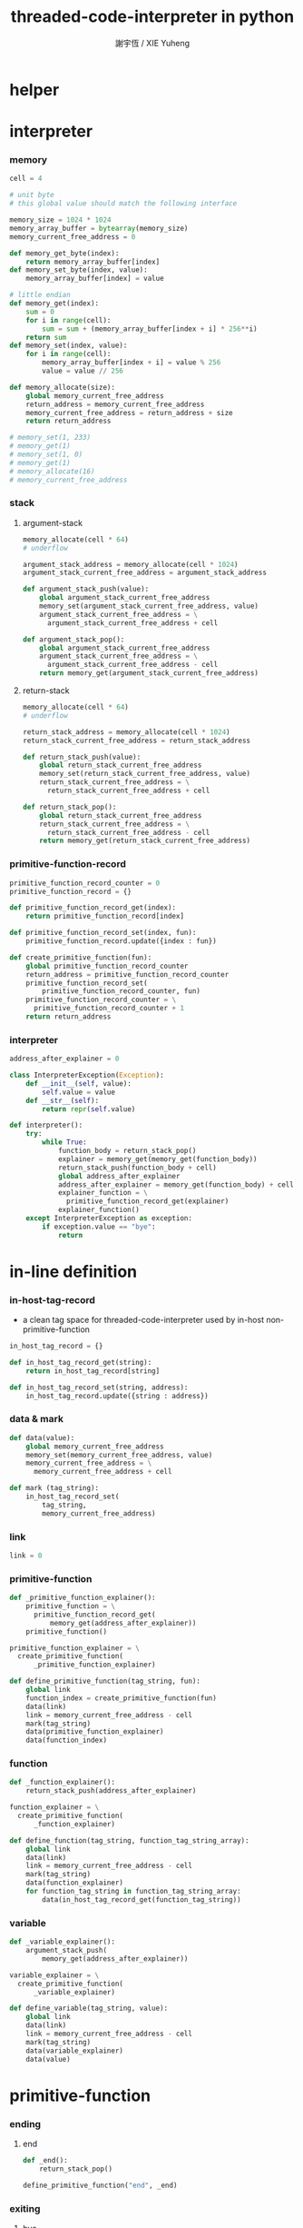 #+TITLE:  threaded-code-interpreter in python
#+AUTHOR: 謝宇恆 / XIE Yuheng
#+PROPERTY: tangle threaded-code-interpreter.py

* helper

* interpreter

*** memory

    #+begin_src python
    cell = 4

    # unit byte
    # this global value should match the following interface

    memory_size = 1024 * 1024
    memory_array_buffer = bytearray(memory_size)
    memory_current_free_address = 0

    def memory_get_byte(index):
        return memory_array_buffer[index]
    def memory_set_byte(index, value):
        memory_array_buffer[index] = value

    # little endian
    def memory_get(index):
        sum = 0
        for i in range(cell):
            sum = sum + (memory_array_buffer[index + i] * 256**i)
        return sum
    def memory_set(index, value):
        for i in range(cell):
            memory_array_buffer[index + i] = value % 256
            value = value // 256

    def memory_allocate(size):
        global memory_current_free_address
        return_address = memory_current_free_address
        memory_current_free_address = return_address + size
        return return_address

    # memory_set(1, 233)
    # memory_get(1)
    # memory_set(1, 0)
    # memory_get(1)
    # memory_allocate(16)
    # memory_current_free_address
    #+end_src

*** stack

***** argument-stack

      #+begin_src python
      memory_allocate(cell * 64)
      # underflow

      argument_stack_address = memory_allocate(cell * 1024)
      argument_stack_current_free_address = argument_stack_address

      def argument_stack_push(value):
          global argument_stack_current_free_address
          memory_set(argument_stack_current_free_address, value)
          argument_stack_current_free_address = \
            argument_stack_current_free_address + cell

      def argument_stack_pop():
          global argument_stack_current_free_address
          argument_stack_current_free_address = \
            argument_stack_current_free_address - cell
          return memory_get(argument_stack_current_free_address)
      #+end_src

***** return-stack

      #+begin_src python
      memory_allocate(cell * 64)
      # underflow

      return_stack_address = memory_allocate(cell * 1024)
      return_stack_current_free_address = return_stack_address

      def return_stack_push(value):
          global return_stack_current_free_address
          memory_set(return_stack_current_free_address, value)
          return_stack_current_free_address = \
            return_stack_current_free_address + cell

      def return_stack_pop():
          global return_stack_current_free_address
          return_stack_current_free_address = \
            return_stack_current_free_address - cell
          return memory_get(return_stack_current_free_address)
      #+end_src

*** primitive-function-record

    #+begin_src python
    primitive_function_record_counter = 0
    primitive_function_record = {}

    def primitive_function_record_get(index):
        return primitive_function_record[index]

    def primitive_function_record_set(index, fun):
        primitive_function_record.update({index : fun})

    def create_primitive_function(fun):
        global primitive_function_record_counter
        return_address = primitive_function_record_counter
        primitive_function_record_set(
            primitive_function_record_counter, fun)
        primitive_function_record_counter = \
          primitive_function_record_counter + 1
        return return_address
    #+end_src

*** interpreter

    #+begin_src python
    address_after_explainer = 0

    class InterpreterException(Exception):
        def __init__(self, value):
            self.value = value
        def __str__(self):
            return repr(self.value)

    def interpreter():
        try:
            while True:
                function_body = return_stack_pop()
                explainer = memory_get(memory_get(function_body))
                return_stack_push(function_body + cell)
                global address_after_explainer
                address_after_explainer = memory_get(function_body) + cell
                explainer_function = \
                  primitive_function_record_get(explainer)
                explainer_function()
        except InterpreterException as exception:
            if exception.value == "bye":
                return
    #+end_src

* in-line definition

*** in-host-tag-record

    - a clean tag space for threaded-code-interpreter
      used by in-host non-primitive-function

    #+begin_src python
    in_host_tag_record = {}

    def in_host_tag_record_get(string):
        return in_host_tag_record[string]

    def in_host_tag_record_set(string, address):
        in_host_tag_record.update({string : address})
    #+end_src

*** data & mark

    #+begin_src python
    def data(value):
        global memory_current_free_address
        memory_set(memory_current_free_address, value)
        memory_current_free_address = \
          memory_current_free_address + cell

    def mark (tag_string):
        in_host_tag_record_set(
            tag_string,
            memory_current_free_address)
    #+end_src

*** link

    #+begin_src python
    link = 0
    #+end_src

*** primitive-function

    #+begin_src python
    def _primitive_function_explainer():
        primitive_function = \
          primitive_function_record_get(
              memory_get(address_after_explainer))
        primitive_function()

    primitive_function_explainer = \
      create_primitive_function(
          _primitive_function_explainer)

    def define_primitive_function(tag_string, fun):
        global link
        function_index = create_primitive_function(fun)
        data(link)
        link = memory_current_free_address - cell
        mark(tag_string)
        data(primitive_function_explainer)
        data(function_index)
    #+end_src

*** function

    #+begin_src python
    def _function_explainer():
        return_stack_push(address_after_explainer)

    function_explainer = \
      create_primitive_function(
          _function_explainer)

    def define_function(tag_string, function_tag_string_array):
        global link
        data(link)
        link = memory_current_free_address - cell
        mark(tag_string)
        data(function_explainer)
        for function_tag_string in function_tag_string_array:
            data(in_host_tag_record_get(function_tag_string))
    #+end_src

*** variable

    #+begin_src python
    def _variable_explainer():
        argument_stack_push(
            memory_get(address_after_explainer))

    variable_explainer = \
      create_primitive_function(
          _variable_explainer)

    def define_variable(tag_string, value):
        global link
        data(link)
        link = memory_current_free_address - cell
        mark(tag_string)
        data(variable_explainer)
        data(value)
    #+end_src

* primitive-function

*** ending

***** end
      #+begin_src python
      def _end():
          return_stack_pop()

      define_primitive_function("end", _end)
      #+end_src

*** exiting

***** bye

      #+begin_src python
      def _bye():
          print("bye bye ^-^/")
          raise InterpreterException("bye")

      define_primitive_function("bye", _bye)
      #+end_src

*** the stack

***** dup

      #+begin_src python
      def _dup():
          a = argument_stack_pop()
          argument_stack_push(a)
          argument_stack_push(a)

      define_primitive_function("dup", _dup)
      #+end_src

*** integer

***** mul

      #+begin_src python
      def _mul():
          a = argument_stack_pop()
          b = argument_stack_pop()
          argument_stack_push(a * b)

      define_primitive_function("mul", _mul)
      #+end_src

*** io

***** simple-wirte

      #+begin_src python
      def _simple_wirte():
          print(argument_stack_pop())

      define_primitive_function("simple-wirte", _simple_wirte)
      #+end_src

* play

*** little-test

    #+begin_src python
    define_variable("little-test-number", 4)

    define_function(
        "square",
        [ "dup",
          "mul",
          "end"
        ]
    )

    define_function(
        "little-test",
        [ "little-test-number",
          "square",
          "simple-wirte",
          "bye"
        ]
    )

    define_function(
        "first-function",
        [ "little-test",
          "end"
        ]
    )

    function_body_for_little_test = \
      in_host_tag_record_get("first-function") + cell
    #+end_src

*** begin-to-interpret-threaded-code

    #+begin_src python
    def begin_to_interpret_threaded_code():
        return_stack_push(function_body_for_little_test)
        interpreter()

    begin_to_interpret_threaded_code()
    #+end_src
